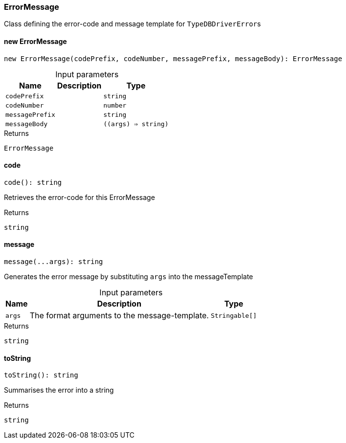 [#_ErrorMessage]
=== ErrorMessage

Class defining the error-code and message template for ``TypeDBDriverError``s

// tag::methods[]
[#_ErrorMessage_new_ErrorMessage]
==== new ErrorMessage

[source,nodejs]
----
new ErrorMessage(codePrefix, codeNumber, messagePrefix, messageBody): ErrorMessage
----



[caption=""]
.Input parameters
[cols="~,~,~"]
[options="header"]
|===
|Name |Description |Type
a| `codePrefix` a|  a| `string`
a| `codeNumber` a|  a| `number`
a| `messagePrefix` a|  a| `string`
a| `messageBody` a|  a| `((args) => string)`
|===

[caption=""]
.Returns
`ErrorMessage`

[#_ErrorMessage_code]
==== code

[source,nodejs]
----
code(): string
----

Retrieves the error-code for this ErrorMessage

[caption=""]
.Returns
`string`

[#_ErrorMessage_message]
==== message

[source,nodejs]
----
message(...args): string
----

Generates the error message by substituting ``args`` into the messageTemplate

[caption=""]
.Input parameters
[cols="~,~,~"]
[options="header"]
|===
|Name |Description |Type
a| `args` a| The format arguments to the message-template. a| `Stringable[]`
|===

[caption=""]
.Returns
`string`

[#_ErrorMessage_toString]
==== toString

[source,nodejs]
----
toString(): string
----

Summarises the error into a string

[caption=""]
.Returns
`string`

// end::methods[]

